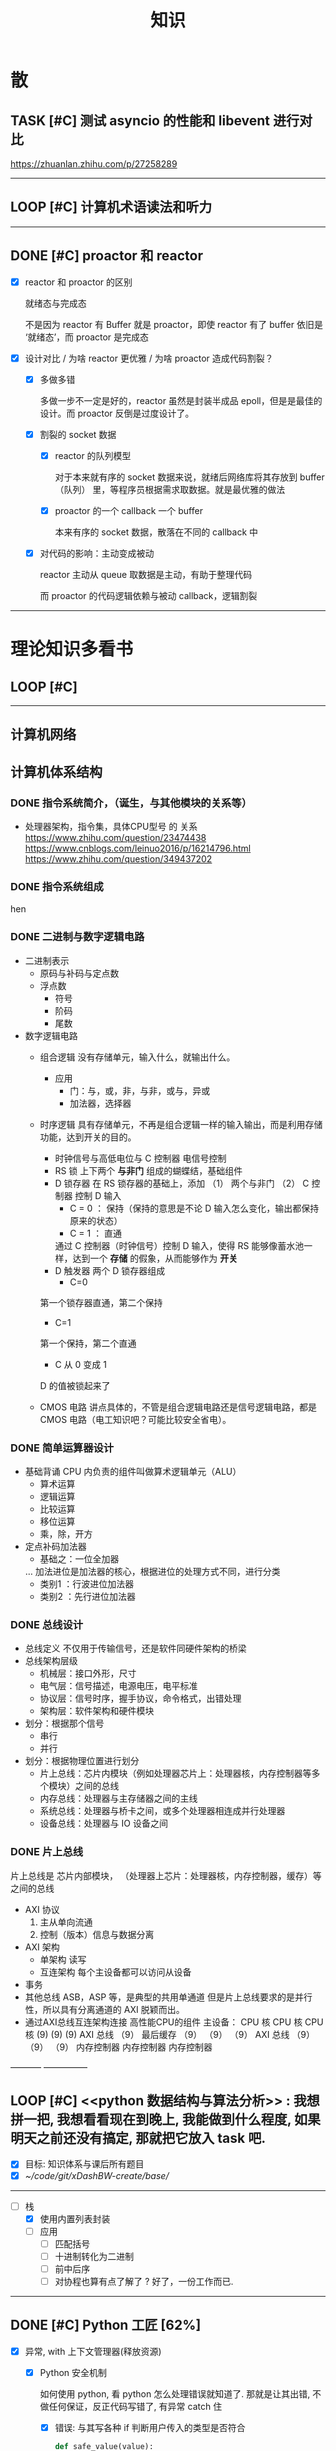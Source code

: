 #+title: 知识

* 散
** TASK [#C] 测试 asyncio 的性能和 libevent 进行对比
:LOGBOOK:
CLOCK: [2022-12-14 Wed 01:10]--[2022-12-14 Wed 01:14] =>  0:04
:END:
https://zhuanlan.zhihu.com/p/27258289
--------


** LOOP [#C] 计算机术语读法和听力
DEADLINE: <2022-12-12 Mon> SCHEDULED: <2022-12-09 Fri>


--------------------------------------------


** DONE [#C] proactor 和 reactor
DEADLINE: <2022-12-06 Tue> SCHEDULED: <2022-12-06 Tue>
:LOGBOOK:
CLOCK: [2022-12-06 Tue 23:08]--[2022-12-06 Tue 23:26] =>  0:18
CLOCK: [2022-12-06 Tue 20:55]--[2022-12-06 Tue 23:07] =>  2:12
:END:
- [X] reactor 和 proactor 的区别 

  就绪态与完成态

  不是因为 reactor 有 Buffer 就是 proactor，即使 reactor 有了 buffer 依旧是 ‘就绪态’，而 proactor 是完成态
  
- [X] 设计对比 / 为啥 reactor 更优雅 / 为啥 proactor 造成代码割裂？

    - [X] 多做多错

      多做一步不一定是好的，reactor 虽然是封装半成品 epoll，但是是最佳的设计。而 proactor 反倒是过度设计了。

    - [X] 割裂的 socket 数据

        - [X] reactor 的队列模型

          对于本来就有序的 socket 数据来说，就绪后网络库将其存放到 buffer（队列） 里，等程序员根据需求取数据。就是最优雅的做法

        - [X] proactor 的一个 callback 一个 buffer 

          本来有序的 socket 数据，散落在不同的 callback 中

    - [X] 对代码的影响：主动变成被动

      reactor 主动从 queue 取数据是主动，有助于整理代码

      而 proactor 的代码逻辑依赖与被动 callback，逻辑割裂
---------------


* 理论知识多看书
** LOOP [#C] <<操作系统导论>>
DEADLINE: <2022-12-12 Mon> SCHEDULED: <2022-12-12 Mon>
:LOGBOOK:
CLOCK: [2022-12-16 Fri 20:38]--[2022-12-16 Fri 20:38] =>  0:00
:END:

--------


** 计算机网络


** 计算机体系结构
*** DONE 指令系统简介，（诞生，与其他模块的关系等）
DEADLINE: <2022-10-05 Wed 09:55> SCHEDULED: <2022-10-05 Wed 08:50>
- 处理器架构，指令集，具体CPU型号 的 关系
  https://www.zhihu.com/question/23474438
  https://www.cnblogs.com/leinuo2016/p/16214796.html
  https://www.zhihu.com/question/349437202


*** DONE 指令系统组成
hen


*** DONE 二进制与数字逻辑电路
DEADLINE: <2022-10-04 Tue 08:30> SCHEDULED: <2022-10-04 Tue 08:00>
- 二进制表示
  - 原码与补码与定点数
  - 浮点数
    - 符号
    - 阶码
    - 尾数
- 数字逻辑电路
  - 组合逻辑
    没有存储单元，输入什么，就输出什么。
    - 应用
      - 门：与，或，非，与非，或与，异或
      - 加法器，选择器
  - 时序逻辑
    具有存储单元，不再是组合逻辑一样的输入输出，而是利用存储功能，达到开关的目的。

    - 时钟信号与高低电位与 C 控制器
      电信号控制
    - RS 锁
      上下两个 *与非门* 组成的蝴蝶结，基础组件
    - D 锁存器
      在 RS 锁存器的基础上，添加 （1） 两个与非门  （2） C 控制器 控制 D 输入
      - C = 0 ： 保持（保持的意思是不论 D 输入怎么变化，输出都保持原来的状态）
      - C = 1  ： 直通

      通过 C 控制器（时钟信号）控制 D 输入，使得 RS 能够像蓄水池一样，达到一个 *存储* 的假象，从而能够作为 *开关*
    - D 触发器
      两个 D 锁存器组成
      - C=0
    第一个锁存器直通，第二个保持
    - C=1
    第一个保持，第二个直通
    - C 从 0 变成 1
    D 的值被锁起来了
  - CMOS 电路
    讲点具体的，不管是组合逻辑电路还是信号逻辑电路，都是 CMOS 电路（电工知识吧？可能比较安全省电）。



*** DONE 简单运算器设计
DEADLINE: <2022-10-04 Tue 10:00> SCHEDULED: <2022-10-04 Tue 08:40>
- 基础背诵
  CPU 内负责的组件叫做算术逻辑单元（ALU）
  - 算术运算
  - 逻辑运算
  - 比较运算
  - 移位运算
  - 乘，除，开方
- 定点补码加法器
  - 基础之：一位全加器

  ...
  加法进位是加法器的核心，根据进位的处理方式不同，进行分类
  - 类别1 ：行波进位加法器
  - 类别2 ：先行进位加法器


*** DONE 总线设计
DEADLINE: <2022-10-04 Tue 12:00> SCHEDULED: <2022-10-04 Tue 10:43>
- 总线定义
  不仅用于传输信号，还是软件同硬件架构的桥梁
- 总线架构层级
  - 机械层：接口外形，尺寸
  - 电气层：信号描述，电源电压，电平标准
  - 协议层：信号时序，握手协议，命令格式，出错处理
  - 架构层：软件架构和硬件模块
- 划分：根据那个信号
  - 串行
  - 并行
- 划分：根据物理位置进行划分
  - 片上总线：芯片内模块（例如处理器芯片上：处理器核，内存控制器等多个模块）之间的总线
  - 内存总线：处理器与主存储器之间的主线
  - 系统总线：处理器与桥卡之间，或多个处理器相连成并行处理器
  - 设备总线：处理器与 IO 设备之间


*** DONE 片上总线
DEADLINE: <2022-10-04 Tue 16:00> SCHEDULED: <2022-10-04 Tue 14:10>
片上总线是 芯片内部模块， （处理器上芯片：处理器核，内存控制器，缓存）等之间的总线
- AXI 协议
  1. 主从单向流通
  2. 控制（版本）信息与数据分离
- AXI 架构
  - 单架构
    读写
  - 互连架构
    每个主设备都可以访问从设备
- 事务
- 其他总线
  ASB，ASP 等，是典型的共用单通道
  但是片上总线要求的是并行性，所以具有分离通道的 AXI 脱颖而出。
- 通过AXI总线互连架构连接 高性能CPU的组件
  主设备：  CPU 核   CPU 核   CPU 核
  (9)       (9)     (9)
  AXI 总线
  （9）
  最后缓存
  （9）    （9）    （9）
  AXI 总线
  （9）     （9）    （9）
  内存控制器   内存控制器   内存控制器
-----------  ---------------


** LOOP [#C] <<python 数据结构与算法分析>>  : 我想拼一把, 我想看看现在到晚上, 我能做到什么程度, 如果明天之前还没有搞定, 那就把它放入 task 吧.
DEADLINE: <2022-12-15 Thu> SCHEDULED: <2022-12-15 Thu>
:LOGBOOK:
CLOCK: [2022-12-15 Thu 14:08]--[2022-12-15 Thu 15:26] =>  1:18
:END:
- [X] 目标: 知识体系与课后所有题目
- [X] [[~/code/git/xDashBW-create/base/]]
--------
  - [-] 栈
      - [X] 使用内置列表封装
      - [ ] 应用
          - [ ] 匹配括号
          - [ ] 十进制转化为二进制
          - [ ] 前中后序
          - [ ] 对协程也算有点了解了 ? 好了，一份工作而已.

--------


** DONE [#C] Python 工匠 [62%]
DEADLINE: <2022-12-11 Sun> SCHEDULED: <2022-12-11 Sun>

:LOGBOOK:
CLOCK: [2022-12-15 Thu 11:10]--[2022-12-15 Thu 13:37] =>  2:27
CLOCK: [2022-12-15 Thu 09:10]--[2022-12-15 Thu 10:37] =>  1:27
CLOCK: [2022-12-14 Wed 00:45]--[2022-12-14 Wed 01:10] =>  0:25
CLOCK: [2022-12-14 Wed 00:32]--[2022-12-14 Wed 00:45] =>  0:13
CLOCK: [2022-12-13 Tue 22:04]--[2022-12-13 Tue 22:50] =>  0:46
CLOCK: [2022-12-13 Tue 21:07]--[2022-12-13 Tue 21:42] =>  0:35
CLOCK: [2022-12-13 Tue 20:09]--[2022-12-13 Tue 20:41] =>  0:32
CLOCK: [2022-12-13 Tue 18:53]--[2022-12-13 Tue 20:09] =>  1:16
CLOCK: [2022-12-13 Tue 14:00]--[2022-12-13 Tue 17:00] =>  3:00
CLOCK: [2022-12-13 Tue 10:00]--[2022-12-13 Tue 12:30] =>  2:30
CLOCK: [2022-12-13 Tue 08:20]--[2022-12-13 Tue 09:30] =>  1:10
CLOCK: [2022-12-11 Sun 18:41]--[2022-12-11 Sun 20:12] =>  1:31
CLOCK: [2022-12-11 Sun 15:36]--[2022-12-11 Sun 15:49] =>  0:13
:END:

- [X] 异常, with 上下文管理器(释放资源)

    - [X] Python 安全机制

      如何使用 python, 看 python 怎么处理错误就知道了. 那就是让其出错, 不做任何保证，反正代码写错了, 有异常 catch 住

        - [X] 错误: 与其写各种 if 判断用户传入的类型是否符合

            #+begin_src python
              def safe_value(value):
                  if isinstance(value, int):
                      return value + 1
                  elif isinstance(value, str) and value.isdigit():
                      return int(value) + 1 
            #+end_src

        - [X] 正确: 不如错误直接抛异常

            #+begin_src python
              def safe_value(value):
                  try:
                      return value + 1
                  except Except as e:
                      ...
            #+end_src
      
    - [X] Python 的异常技巧
    
        - [X] 使用 with 上下文管理器回收资源

            __enter__() 当作 with ... as 的值

            __exit__() 退出 with 语句时回收资源

        - [X] raise

        - [X] __exit__() 可以重新抛出异常

- [X] 函数与鸭子类型

  类型系统在 python 里一点也不重要, 重要的是接口, 只要符合接口, 就符合标准

- [X] 整数, 浮点数, 字符串, 字节串

- [X] 容器与可迭代类型

  容器都是可迭代类型, 所以可以用 for ... in 的方式取值

  也可以从其他可迭代类型构建
  
    - [X] 创建方法

      当集合 / 字典为空时, 他们使用符号的构建方式一样, 所以此时集合不能使用 {} 构建, 要使用 set()
      
        - [X] 列表 : 列表推导式 ; []        ; 内置函数 list()   ; 
        - [X] 元祖 :           ; () / 逗号 ; 内置函数 tuple()  ; 函数返回值 / 函数参数: *
        - [X] 集合 : 集合推导式 ; {}        ; 内置函数 set()    ;
        - [X] 字典 : 字典推导式 ; {}        ; 内置函数 dict()   ;

    - [X] 浅拷贝和深拷贝

      这里的概念和 cpp 不一样, 不管是浅还是深, 都相当于把 *内存管理的值* 拷贝一份, 而不是引用

        - [X] 引用

          Python 的变量非常特殊, 在 java 中引用赋值, 起码还是对引用的对象操作, 在 python 中, 则是直接给变量搬家了.

        - [X] 浅
            - [X] copy()
            - [X] 切片

        - [X] 深
            - [X] deepcopy()

- [X] 生成器, 迭代器, 可迭代器类型

  可迭代类型是实现了 __iter__(), 证明可以迭代的对象

  迭代器是实现了 __iter__(), __next__() 可以循环调用的

  生成器是有 yield 关键字的

  而他们都可以配合 for...in

- [ ] 装饰器

- [ ] 面对对象

- [ ] 面向对象高级 - 设计模式

--------


** LOOP [#C] <<Python 源码剖析>>

:LOGBOOK:
CLOCK: [2022-12-10 Sat 07:18]--[2022-12-10 Sat 07:46] =>  0:28
:END:
<2022-12-10 Sat 6:20>
-----------------------------------------------------


** LOOP [#C] <<nginx 源码剖析>>
DEADLINE: <2022-12-13 Thu> SCHEDULED: <2022-12-10 Sat>
:LOGBOOK:
CLOCK: [2022-12-11 Sun 07:12]--[2022-12-11 Sun 07:55] =>  0:43
:END:

- [X] <2022-12-11 Sat 6:20> 

----------------------


* 实战项目
** DONE [#C] Pygame 贪吃蛇
SCHEDULED: <2022-12-07 Wed> DEADLINE: <2022-12-09 Fri>
:LOGBOOK:
CLOCK: [2022-12-09 Fri 21:46]--[2022-12-09 Fri 22:07] =>  0:21
CLOCK: [2022-12-09 Fri 13:29]--[2022-12-09 Fri 14:42] =>  1:13
CLOCK: [2022-12-09 Fri 09:08]--[2022-12-09 Fri 10:59] =>  1:51
CLOCK: [2022-12-08 Thu 11:42]--[2022-12-08 Thu 13:00] =>  1:18
:END:

- [X] 第一次写业务逻辑的大致流程（框架）
    - [X] 开启框架和 fps 
    - [X] 全局常量：字体，颜色
    - [X] 全局变量，贪吃蛇结构，地图
    - [X] 开启 While （） 的事件循环
    - [X] 在 while 里面开启 for 键盘监听
    - [X] 更新对应的数据结构（蛇的长度和位置，草莓的位置，方向等）
    - [X] 更新的数据结构在屏幕绘制
        - [X] 填充背景    : fill(color)
        - [X] 在矩阵地图绘画数据结构 : pygame.draw.rect()
        - [X] 屏幕大换血
    - [X] 检测退出条件(撞墙)和退出
        - [X] 当碰到墙壁
        - [X] 当碰到自己
    - [X] 设置 fps 刷新率
    - [X] 写退出函数

- Bug [2/2]

    - [X] 无法监听用户的方向按键

      [[~/code/old/write/贪吃蛇/main2.py]]

        - [X] 原因

          其实监听到了, 错误原因出在 '贪吃蛇数据结构', 没有考虑用户不输入按键时, 贪吃蛇头沿着原来的方向延伸

        - [X] 修正
              
            设立一个方向变量, 方向改变则, 如果不变, 就是原方向

    - [X] 坐标和蛇列表的转化

      [[~/code/old/write/贪吃蛇/2022.12-08.py]]

        - [X] 蛇的列表对于二维坐标的转化, 有误, 所以无法拼出正确的蛇身
        - [X] 二维坐标一维坐标是对应列, 之前搞反了

--------------------------------------------


** Android 客户端与聊天软件
*** DONE 安卓 im 软件的问题定义与需求分析

DEADLINE: <2022-09-19 Mon 11:31> SCHEDULED: <2022-09-19 Mon 09:31>

- 背景

  网络工程《软件工程》课程实训项目。

- 功能描述

    - Android UI 界面与逻辑

      Android 客户端除了编写用户界面与逻辑，对接服务器端

    - 登录服务器与图片服务器

        1. 提供用户注册，登录，注销功能。
        2. 除了用户编写信息外，图片服务器还允许用户上传头像等 PNG 图片。
        3. 心跳功能，维持用户在线状态与检查用户是否在线，是否踢掉用户。

    - 文件 FTP 服务器

      为用户提供传输文件服务

    - 聊天服务器

        1. 1 V 1 添加好友，显示好友是否在线，聊天功能。
        2. 群聊功能

- 硬件环境，软件环境
    - 服务端生产环境
      操作系统：Linux x64 Debian10
      数据库： Sqlite
      编程语言：使用 C 编写底层的网络服务，上层使用 Python 编写业务逻辑。目前考虑单机，以后可能扩展为分布式。
    - 客户端环境
      目前只支持 Android 端，服务器允许使用命令行 telnet 进行网络调试。


*** DONE 使用 Python 写服务器端的网络框架了解:Gevent
DEADLINE: <2022-09-19 Mon 21:30> SCHEDULED: <2022-09-19 Mon 22:30>
- 如何使用
  - 虽然 Gevent 依赖与 Greenlet。但是对于用户来说，并没有直接使用 GreenLet，而是直接使用 Gevent 的封装。
  - 只用设置一个启动的回调，然后就直接在这个启动函数写逻辑代码，连接开关和读写。不用像 Muduo 一样设置读，写，连接回调分割业务逻辑。
- 依赖与相关模块
  : use greenlet to provide a high-level synchronous API on top of libev event loop.
  : greenlet 负责提供协程调度，而 Libev 提供异步回调接口。
  - greenlet
    - QUESTION
      + 是否是内置模块？
    不是，Greenlet 依旧是一个第三方模块，通过 C 扩展实现协程。
    + Python 的协程通过第三方库实现，难道没有一套内置的线程 / 协程实现吗？
    ？？
    -
  - Libev
- 源码阅读


*** DONE Python 网络编程入门之 GIL 锁与协程的发展
DEADLINE: <2022-09-20 Tue 10:40> SCHEDULED: <2022-09-20 Tue 07:40>
- Python 多线程
  - GIL 锁

    - 为什么引入？
      为了实现线程安全的引用计数，Python 的 GC 实现是类似 C++ shared_ptr 一样的引用计数，所以为了保证全局更新所有变量的引用计数，所以必须引入一个全局锁。
      : 也就是说 GIL 锁的本质是 Python 的 GC 引起的。

    - 缺点
      - 全局引起的 *无法利用多核*
    即时有多个 CPU 依旧无法利用多核优势

    - 粗粒度锁，依旧无法做到 *线程安全*
    虽然，GIL 锁限制了只有一个 CPU / (执行单元) 访问变量。
    但是这个锁的粒度并非像以前的 C++ mutex 一样，由程序员进行控制。
    换句话说，很多 Python 的操作并不是原子的，依旧不是线程安全的。

- 协程
  - 生态的发展
    因为多线程的羸弱，Python 把注意力集中在协程上。事实上，在 Golang 协程问世前，Gevent 就早已经声名鹤起。

    - 带来的优势
      1. 已经积累了大量的协程框架和协程服务。
      2. 文件与数据库
      异步框架都只是涉及到网络部分，而 Python 经过多年的发展很多地方均已协程化。

  - 底层协程化
    ？？

  - 模块
    - 标准库
    - 老牌的协程 Gevent


*** DONE Python 如何利用多核？
DEADLINE: <2022-09-20 Tue 11:50> SCHEDULED: <2022-09-20 Tue 10:50>
- 多线程 （ERROR）
  python 多线程因为 GIL 锁的原因无法利用多核。

- 协程   （ERROR）
  协程只是把 selector 等异步事件同步化。但是依旧没有解决多核的问题。

- 多进程 + 协程/(异步reactor)（RIGHT）
  其实算是曲线救国，因为
  - 那些书本中拿协程取代多线程的例子是错的。
    因为在服务器中，使用多线程的目的在于利用多核。
    把多线程改成协程，并不能利用多核优势。
    如果这样做只是为了不阻塞应用，那说明这个例子本身就是错误的示范，正确的例子是单线程异步模型 + 多线程 Loop。

    所以，这个例子顶多说明了 *协程* 可以简化 *单线程的异步模型* ，让 Python 可以不阻塞应用。（虽然本来也可以异步模型，只是麻烦）

    : 说明 Python 可以不用线程而用协程做到不阻塞（虽然这样用线程是错误的）。但是忽视了线程的重要作用：利用多核。
  - 比较好的书籍笔记节选
    不过也不需要那么悲观，Python提供了其他方式可以绕过GIL的局限，比如使用多进程multiprocessing模块或者采用C语言扩展的方式，以及通过ctypes和C动态库来充分利用物理内核的计算能力。


*** DONE Python 深入 From《流畅 Python》：理解 Python 的数据模型
DEADLINE: <2022-09-20 Tue 16:30> SCHEDULED: <2022-09-20 Tue 14:30>
- Python 数据模型非常牛



*** DONE Python 协程入门
DEADLINE: <2022-09-20 Tue 20:30> SCHEDULED: <2022-09-20 Tue 17:30>


*** DONE Python 多线程与多进程
DEADLINE: <2022-09-21 Wed 10:00> SCHEDULED: <2022-09-21 Wed 08:00>


*** DONE POSTGRESQL
: from 七周七數據庫
- 命令行
  1. 創建數據庫：createdb xxoo
  2. 進入數據庫: psql xxoo (使用 psql)
- SQL 語句
  - 屬性類型
    - 字符串
  - varchar(9) ： 長度可以達到 9 個字節
  - char(2)    ： 正好要存儲 2 個字節
  - text    ： 任意長度
  - 修飾符
    - Primary Key：主鍵，具有唯一性約束，可以設置 *定義的兩個屬性* 爲主鍵
  + 如果不指定主鍵會怎麼樣？
    - UNIQUE ：讓除了 Primary Key 外的其他列（屬性） 具有唯一性
    - NOT NULL ： 不能爲空
    - CHECK （指定約束）   ： 指定約束
    - REFERENCE 表： 外鍵約束，該屬性能夠引用另一張表
  - CRUD
    - CREATE TABLE xxoo (name 類型 屬性，);
    - SELECT * from xxoo;
    - INSERT INTO xxoo VALUE （'','',''# 直接輸入值就行了）
    - UPDATE xxoo SET xx=yy WHERE xx=yy


** TASK [#C] 用 python 重写野火 im 的服务器端
SCHEDULED: <2022-12-13 Tue> DEADLINE: <2022-12-20 Tue>


* 领域技能
** LOOP [#C] Linux 同步机制与 api (进程, 线程, 锁, 信号)
DEADLINE: <2022-12-12 Mon> SCHEDULED: <2022-12-12 Mon>
--------


** LOOP [#C] Nginx 内存管理
SCHEDULED: <2022-12-12 Mon> DEADLINE: <2022-12-12 Mon>

--------


** TASK [#C] KCP 
DEADLINE: <2022-12-20 Tue> SCHEDULED: <2022-12-14 Wed>

:LOGBOOK:

:END:
------------------------------------


** TASK [#C] pygame
---------------------


** TASK [#C] unity3d
:LOGBOOK:
CLOCK: [2022-12-09 Fri 01:20]--[2022-12-09 Fri 01:49] =>  0:29
:END:
- [ ] 安装没有搞定, 因为 deb 包，要 debtap. 可惜 deptap 的下载速度太慢了
----------------------


** WAIT [#C] RPC
SCHEDULED: <2022-12-16 Fri> DEADLINE: <2023-01-05 Thu>

:LOGBOOK:
CLOCK: [2022-12-11 Sun 23:20]--[2022-12-11 Sun 23:49] =>  0:29
CLOCK: [2022-12-11 Sun 22:18]--[2022-12-11 Sun 22:54] =>  0:36
:END:

- [ ] 入门: 大纲, 种类, 与历史发展

    - [ ] SOA

        - [ ] RPC 

        - [ ] REST

        - [ ] SOAP

    - [ ] SOA

        - [ ] 中间件

        - [ ] 微服务

    - [ ] RPC

    - [ ] 消息队列

- [ ] 

--------



** TASK [#C] pyqt
DEADLINE: <2022-12-20 Sun> SCHEDULED: <2022-12-11 Sun>


---------


** TASK [#C] android


--------


* 设计语言
** TASK [#C] C


** Python
*** DONE python 异步编程的发展史
DEADLINE: <2022-11-08 Tue 16:45> SCHEDULED: <2022-11-08 Tue 16:30>
:LOGBOOK:
CLOCK: [2022-11-08 Tue 16:31]--[2022-11-08 Tue 16:48] =>  0:17
:END:
- [X] 异步回调时代
  可以追溯到 python2
  - [X] swisted
  - [X] tongo
- [X] 协程时代
  : Python 很早就开始大规模使用协程
  - [X] Python 3.4
    - [X] yield 生成器模拟步进 next()
    - [X] Gevent : greenlet 和 libev 结合
      没有内置的同步原语，就是 monkey Patch 替换

  - [X] python 3.5：从标准网络库和原语发展
    - [X] asyncio
    - [X] async/await
      底层是 yield, 所以好好了解下 yield，非常有必要

  - [X] 全面协程化（除了网络）
    社区，借助 async/await 原语，与类似 asyncio 的数据库 io 复用结合，诞生了数据库连接的协程库，

    - [X] aiomysql

    - [X] aiohttp: 进一步封装 asyncio 作为 http 服务器


*** DONE CYthon 的底层原理
DEADLINE: <2022-11-23 Wed 16:00> SCHEDULED: <2022-11-23 Wed 14:00>
:LOGBOOK:
CLOCK: [2022-11-23 Wed 16:15]--[2022-11-23 Wed 17:36] =>  1:21
:END:
-----------------------------------------------------
- [X] 任务目标
  根据 socket 模块的 gethostname 的延伸，为啥标准库 lib/python/ 里面没有 def gethostname 的源代码，不得不想联想到和 c 的关系
-----------------------------------------------------
- [X] https://awesome-programming-books.github.io/python/Python%E6%BA%90%E7%A0%81%E5%89%96%E6%9E%90.pdf
------------------------------------------------------
- [X] Cython gethostname() 解释工作的原理？
  背后有一个 c 函数，Python 解释器去调用 c 函数
- [X] 怎么看 cpython 的解释器源码 / 如何看待 gethostname 对应的 c 代码扩展？
- [X] 到底是特殊的 c 模块翻译成 py? 还是 py 所有语句都翻译成 c 模块
  都不是，而是底层虚拟机根据上层的解析后的 py 代码分词作出指令，而虚拟机是 c 写的，所以当然最后是 c 代码。这里的低效是上层 py 代码的低效，而 c 模块直接调用不需要虚拟机的翻译过程
- [ ] 怎么通过 c 代码扩展 python?

*** TASK [#C] Python 协程的一个很好的教程
https://peps.python.org/pep-0492/


*** python 官方文档
**** DONE 大纲
:LOGBOOK:
CLOCK: [2022-11-11 Fri 08:00]--[2022-11-12 Sat 18:31] => 34:31
:END:

因为我看文档比看任何垃圾博客，看任何书要高效，对程序员的锻炼更好，王勇大哥就是这样进步来的。
不是要过面试吗？看什么书都不如看官方文档，所以最高优先级给到官方文档
-----------------------------------------------------
- [X] 任务目标
  全方位的学习 Python
-----------------------------------------------------
- [X] https://docs.python.org/zh-cn/3/contents.html
------------------------------------------------------


**** 主教材 
***** DONE [#C] 数字, 字符串
DEADLINE: <2022-12-14 Wed> SCHEDULED: <2022-12-14 Wed>
:LOGBOOK:
CLOCK: [2022-12-14 Wed 16:50]--[2022-12-14 Wed 18:55] =>  2:05
:END:

***** DONE [#C] 流程控制
DEADLINE: <2022-12-14 Wed 20:30> SCHEDULED: <2022-12-14 Wed>
:LOGBOOK:
CLOCK: [2022-12-14 Wed 20:46]--[2022-12-14 Wed 21:51] =>  1:05
:END:

***** DONE [#C] python 数据结构
SCHEDULED: <2022-12-10 Sat> DEADLINE: <2022-12-10 Sat>


***** DONE [#C] Python 错误与异常
DEADLINE: <2022-12-14 Wed 22:30> SCHEDULED: <2022-12-14 Wed>
:LOGBOOK:
CLOCK: [2022-12-14 Wed 21:54]--[2022-12-14 Wed 22:09] =>  0:15
:END:


***** DONE [#C] Python 标准库大纲
DEADLINE: <2022-12-14 Wed 23:00> SCHEDULED: <2022-12-14 Wed>
:LOGBOOK:
CLOCK: [2022-12-14 Wed 22:20]--[2022-12-14 Wed 23:40] =>  1:20
:END:


**** Python 标准库模块
***** DONE [#C] python socket
SCHEDULED: <2022-12-08 Thu> DEADLINE: <2022-12-10 Sat>
:LOGBOOK:
CLOCK: [2022-12-09 Fri 14:53]--[2022-12-09 Fri 15:29] =>  0:36
CLOCK: [2022-12-08 Thu 13:58]--[2022-12-08 Thu 15:10] =>  1:12
:END:
https://docs.python.org/zh-cn/3/library/socket.html
[[~/code/pirture/python教材/网络编程/]]

- [X] 预测

    - [X] socket 模块功能

      socket 模块，你觉得需要什么？

        - [X] socket 从概念上，应该和 io 事件复用解耦。

            一个异步框架，底层是 io 复用为核心的 reactor 反应堆。

            socket 可以模块可以注册进入这个异步框架，得到一个异步网络框架。

            同理，其余模块，例如数据库也可以把 event 注册进入 reactor 得到异步数据库。

        - [X] 功能，就是 unix 的那些同步 read，write，listen 功能

            - [X] 宏

              设置 socket 的底层网络类型，例如 tcp， udp

            - [X] 网络监听设置
                - [X] listen
                - [X] bind 地址，ipv4，ipv6

            - [X] 普通文件描述符号，收发数据

    - [X] socket 代码组织方式
        - [X] socket 常量宏： socket.INET_ADDR
        - [X] socket 异常  ： socket.error
        - [X] 功能函数：inet_hton (和 muduo 一样优雅)
        - [X] 关键类
            - [X] socket
            - [X] AddressFamily: 十分关键，参数里十分常见
                - [X] socket 类
                    - [X] __init__(AddressFamily)
                    - [X] family() -> AddressFamily
                - [X] getaddrinfo -> list[tuple(AddressFamily)]
      
- [X] 官方例子：

    - [X] 核心模型，只服务一个对象的 echo，示范最简单的 socket 模块的 bind,listen,accept

      [[~/code/pirture/python教材/网络编程/socket模块/server0.py]]

    - [X] 学习如何处理边界条件, 例如 getaddrinfo 处理 bind 多个地址, 以及异常处理

      [[~/code/pirture/python教材/网络编程/socket模块/server1.py]]
      

---------


***** TASK [#C] python asynio


**** 句法与核心语义 
***** LOOP [#C] Python 内置类型
DEADLINE: <2022-12-20 Tue> SCHEDULED: <2022-12-09 Fri>
:LOGBOOK:
CLOCK: [2022-12-16 Fri 20:38]--[2022-12-16 Fri 20:38] =>  0:00
:END:

- [X] 上下文管理类型

    Python 定义了一些上下文管理器来支持简易的线程同步、文件或其他对象的快速关闭，以及更方便地操作活动的十进制算术上下文


***** LOOP [#C] Python 数据模型
DEADLINE: <2022-12-20 Tue> SCHEDULED: <2022-12-09 Fri>
:LOGBOOK:
CLOCK: [2022-12-09 Fri 19:26]--[2022-12-09 Fri 19:57] =>  0:31
:END:

- [X] 特殊方法 
    - [X]  上下文管理有关的 with 两招
        - [X] __enter__() 
        - [X] __exit__()
---------------------


***** DONE [#C] Python 复合语句 [100%]
SCHEDULED: <2022-12-09 Fri> DEADLINE: <2022-12-10 Sat>
:LOGBOOK:
CLOCK: [2022-12-09 Fri 22:27]--[2022-12-09 Fri 23:00] =>  0:33
CLOCK: [2022-12-09 Fri 18:52]--[2022-12-09 Fri 20:00] =>  1:08
CLOCK: [2022-12-09 Fri 17:08]--[2022-12-09 Fri 17:19] =>  0:11
CLOCK: [2022-12-09 Fri 16:26]--[2022-12-09 Fri 16:50] =>  0:24
CLOCK: [2022-12-09 Fri 15:31]--[2022-12-09 Fri 16:26] =>  0:55
:END:

[[~/code/pirture/python教材/复合语句/except_as.py]]

- [X] 普通逻辑 if,for,while
- [X] 函数定义与类定义: 从 python 的角度来说, 这也是一种 "python 复合语句定义"
- [X] 异常 try 语句

- [X] With
    - [X] 使用上下文表达式求值得到上下文管理器   模块:  Python / 内置类型 / 上下文表达式
        - [X] 使用上下文管理器调用特殊方法      模块: Python / 数据模型 / 特殊方法  
            - [X] __enter__()
            - [X] __exit__()
  
- [X] 协程原语
    - [X] await 唤醒
    - [X] async 
        - [X] 函数细粒度: async
        - [X] for     : async for
            - [X] 模块
                - [X] Python / 数据模型 / 特殊方法
            - [X] __aiter__()
            - [X] __anext__()
        - [X] with    : async with
            - [X] 模块
                - [X] Python / 内置类型 / 上下文表达式
                - [X] Python / 数据模型 / 特殊方法
            - [X] __aenter__()
            - [X] __aexit__()

    是提供了协程原语, 用来保留寄存器, 跳出函数

    要能够服务应用生产, 还需要配合其他东西,
        - [X] 底层事件轮询 asyncio + 网络模块 socket =  Python 网络编程 2022 
        - [X] 底层事件轮询 aysncio + 数据库模块      =  Python 非阻塞数据库 2022

-------------------------------------------


* 工具篇

** DONE [#C] Latex
DEADLINE: <2022-12-08 Thu> SCHEDULED: <2022-12-08 Thu>
:LOGBOOK:
CLOCK: [2022-12-08 Thu 23:00]--[2022-12-08 Thu 23:56] =>  0:56
CLOCK: [2022-12-08 Fri 20:00]--[2022-12-08 Fri 20:40] =>  0:40
:END:

https://emacs-china.org/u/zhcosin/activity Emacs 社区很会搞 latex 的大牛, 多看他回答

- [X] Org-mode 和 latex-mode : 公式多就 latex-mode, 文字多就 org-mode 里面插入 latex 代码 

- [X] 几种可以 latex 编辑器

    - [X] GNU TexMacs 
      
      底层依旧是 latex, 可以像 wps 等富文本编辑器一样(专门用来编辑公式), 多了很多工具栏, 可以让你不需要直接编辑 latex 公式.

      所以，相比 emacs 等编辑器只能文本编辑 latex, texmacs 可以容易作出调整(不用重新编辑 latex 公式, 或者快捷键弄下就好了), 所以适合写草稿
      
        - 官方介绍
          aur/texmacs 2.1.2-1 (+4 0.10) 
          Free scientific text editor, inspired by TeX and GNU Emacs. Wysiwyg editor TeX-fonts and CAS-interface (Giac, GTybalt, Macaulay 2, Maxima, Octave, Pari, Qcl, R and Yacas) in one. 是不是和 emacs 一样? 先看看!!!

    - [X] 莫干编辑器
      
      GNU Texmacs 是一个数学排版工具, 但是维护者的野心不止于此, 所以出现了像 emacs 架构靠近的 mogan editor, 专门为科研人员设计.

    - [X] Emacs Latex (或其他 latex 宿主, Latex 以插件的形式集成进编辑器, 同时编辑器只能编辑 latex 源码, 最多 preview )
        - [X] auctex 插件
        - [X] cdlatex 插件

- [X] 学习思路
    - [X] 适用下 texmacs
    - [X] 使用下莫甘编辑器( 也就是一个排版工具, 和 latex 不是同一种)
    - [X] 把他们结合下 emacs : 先用内置的熟悉下, 你才能知道自己要的是什么

- [X] 我的选择:
    - [X] Latex 编辑器选择: 我还是用 emacs+latex 的做法, 因为我草稿不多, 更偏向于整理知识.
    - [X] Emacs 插件选择 : 先用内置的, 才知道自己想要什么

-----------      --------------------------------------------


** Git
*** TASK [#C] git 如何回退版本
https://zhuanlan.zhihu.com/p/137856034
--------------------------------------


*** DONE [#C] 如何不同的模式使用通一套快捷键
-----------------------------


** Emacs

Emacs 思想, 一句话, 要快.
那些配置文件, 甚至是知识库, 随便改, 乱改就乱改, 无所谓, 但是就是要快

*** DONE 如何调整变化

- [X] 终极任务

  反而好改，直接改截止时间

- [X] 衍生任务

  A 类任务不会作为衍生任务，因为 A 类任务是打卡任务

  先取消一部分任务，然后在对剩余任务调整

  目的是啥？把时间空出来

    - [X] 取消

        - [X] WAIT 可以考虑取消，减少工作量

        - [X] LOOP 可以考虑完结

    - [X] 调整

        - [X] 把关键任务提前

            - [X] WAIT：最好，还没有开始，调整截止时间和起始时间

            - [X] LOOP ：调整截止时间，

        - [X] 把不关键的任务，但是取消了可惜的任务，往后面延期（这个任务一定是 LOOP）

          那么就简单了，直接把截止时间延迟到 终极任务 DEADLINE + 原来截止时间


*** TASK [#C] 怎么高效使用 emacs 的快捷键，减少无效的键盘敲击

- [ ] 针对每行的 copy 和 yank

  Emacs 的 copy 真的效率很低，两个问题

  - [ ] 无法从中间开始操作，每次都要定位到行首或行尾

  - [ ] 没有（找到）专用的针对整行的 copy 方法，每次都要 mask 一次

- [ ] 像 vim 一样选定多行操作，例如多行复制，拷贝
-----------------------------------------------------


*** DONE [#C] Mode, Hook 设置快捷键和设置变量，Local 快捷键
:LOGBOOK:
CLOCK: [2022-12-01 Thu 00:15]--[2022-12-01 Thu 00:55] =>  0:40
CLOCK: [2022-11-30 Wed 19:15]--[2022-11-30 Wed 21:16] =>  2:01
:END:
- [X] hook
    - [X] 快捷键
    - [X] 变量

- [X] 主 mode 和 submode

- [X] 全局快捷键和某个 mode 的 local 快捷键

----------------------------------------------------------------


*** TASK [#C] 写一个 eaf-code-search
:LOGBOOK:
CLOCK: [2022-11-30 Wed 18:48]--[2022-11-30 Wed 19:01] =>  0:13
:END:
---------------------------------------------


*** TASK [#C] fork sort-tab 开发分组功能，分组内优先级计数和分组外优先级计数
-----------------------------------------------------

